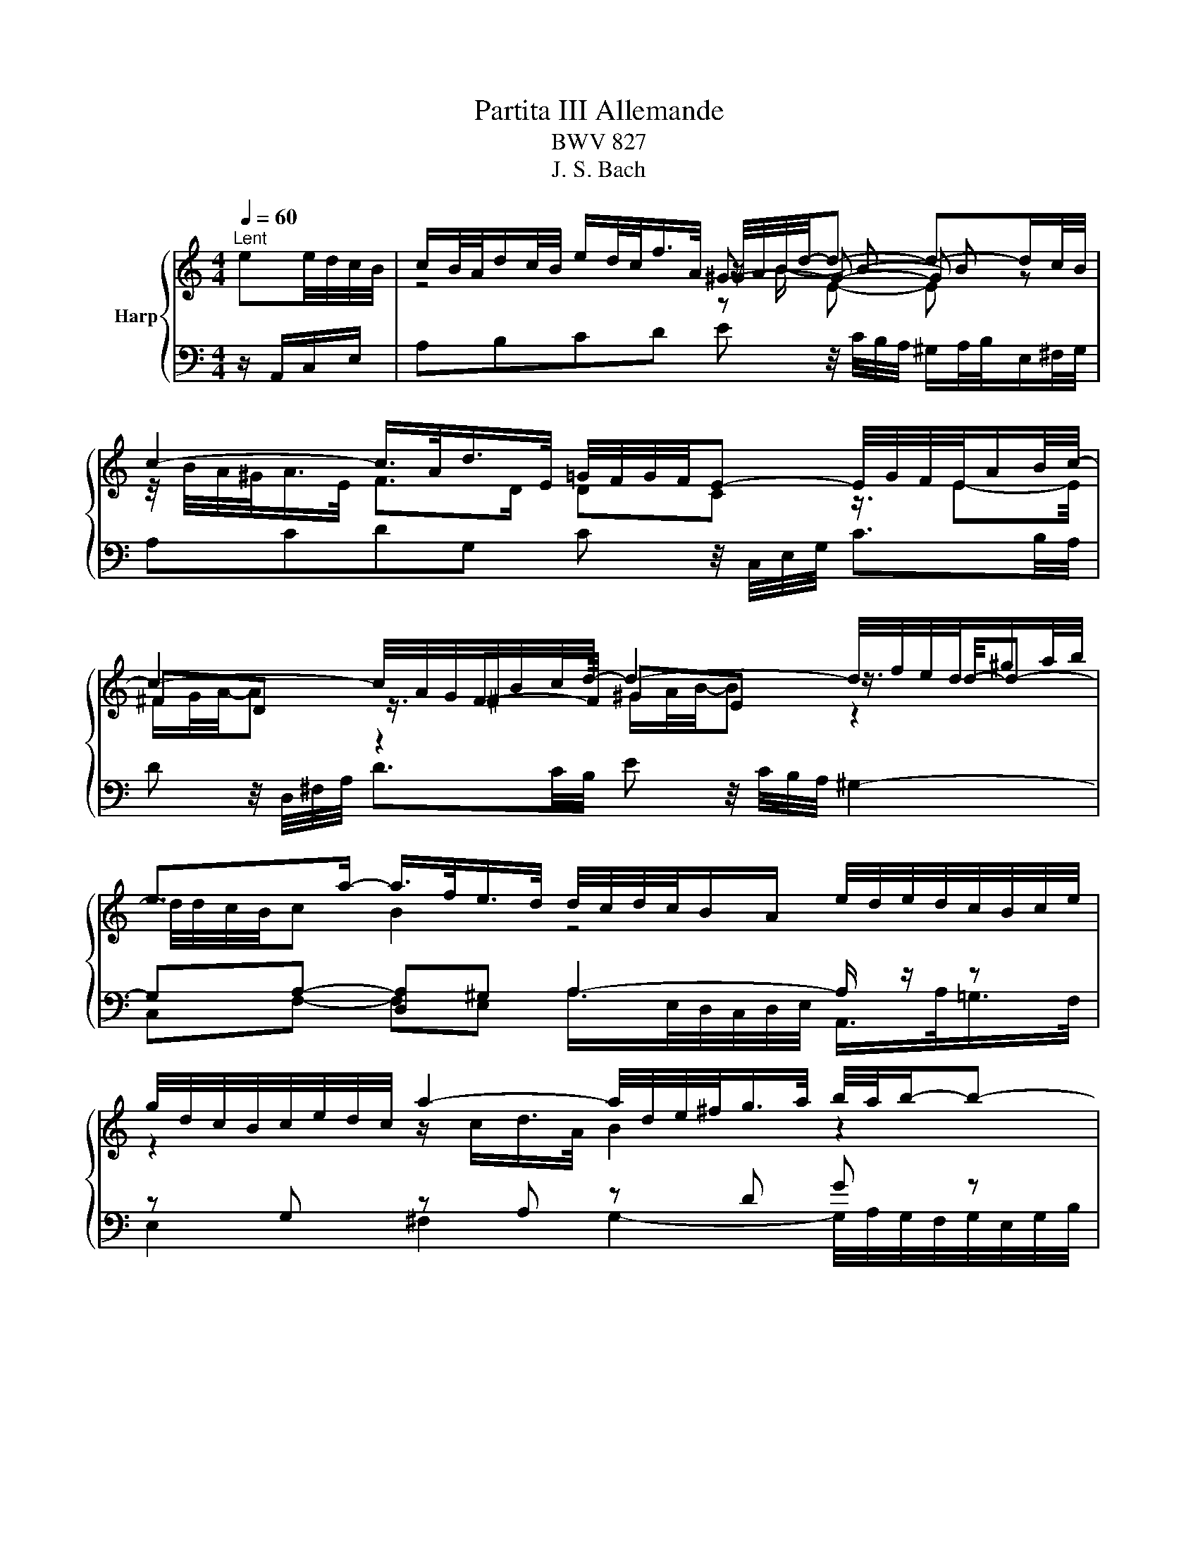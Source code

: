 X:1
T:Partita III Allemande
T:BWV 827
T:J. S. Bach
%%score { ( 1 3 4 5 ) | ( 2 6 7 ) }
L:1/8
Q:1/4=60
M:4/4
K:C
V:1 treble nm="Harp"
V:3 treble 
V:4 treble 
V:5 treble 
V:2 bass 
V:6 bass 
V:7 bass 
V:1
"^Lent" ee/4d/4c/4B/4 | c/B/4A/4d/c/4B/4 e/d/4c/<f/A/4 ^G/4A/4B/4d/4-d- d-d/c/4B/4 | %2
 c2- c/>A/d/>E/ =G/4F/4G/4F/4E- E/4G/4F/4E/4A/B/4c/4- | %3
 c2- c/4A/4G/4^F/4B/c/4d/4- d2- d/4f/4e/4d/4^g/a/4b/4 | %4
 e>a- a/>f/e/>d/ d/4c/4d/4c/4B/A/ e/4d/4e/4d/4c/4B/4c/4e/4 | %5
 g/4d/4c/4B/4c/4e/4d/4c/4 a2- a/4d/4e/4^f/<g/a/4 b/4a/4b/-b- | %6
 b/4e/4^f/4^g/<a/b/4 c'/>f/(4:3:4a/4=g/4f/4g/4a/4 (4:3:4e/4^d/4e/4d/4^c/4B- B/4B/4c/4d/4(4:3:4d/4c/4d/4c/4B/4 | %7
 e/4B/4c/4d/4(4:3:4d/4c/4B/4c/4B/4 ^f2 z/4 e/4f/4g/4(4:3:4g/4f/4g/4f/4e/4 ^a2 | %8
 z/4 a/4g/4^f/4g- gf/>^d/ de e/4=d/4e/-e/4d/4c/4B/4 | %9
 c/B/4A/4d/c/4B/4 e/d/4c/<f/A/4 ^G/4A/4B/4d/4-d- d-d/c/4B/4 | %10
 c2- c/>A/d/>E/ =G/4F/4G/4F/4E- E/4G/4F/4E/4A/B/4c/4- | %11
 c2- c/4A/4G/4^F/4B/c/4d/4- d2- d/4f/4e/4d/4^g/a/4b/4 | %12
 e>a- a/>f/e/>d/ d/4c/4d/4c/4B/A/ e/4d/4e/4d/4c/4B/4c/4e/4 | %13
 g/4d/4c/4B/4c/4e/4d/4c/4 a2- a/4d/4e/4^f/<g/a/4 b/4a/4b/-b- | %14
 b/4e/4^f/4^g/<a/b/4 c'/>f/(4:3:4a/4=g/4f/4g/4a/4 (4:3:4e/4^d/4e/4d/4^c/4B- B/4B/4c/4d/4(4:3:4d/4c/4d/4c/4B/4 | %15
 e/4B/4c/4d/4(4:3:4d/4c/4B/4c/4B/4 ^f2 z/4 e/4f/4g/4(4:3:4g/4f/4g/4f/4e/4 ^a2 | %16
 z/4 a/4g/4^f/4g- gf/>^d/ de B/=d/4c/4B/4c/4d/ | %17
 ^G/A/4B/4E/G/4B/4 d/c/4B/4f/e/4d/4 z A- A/4B/4c/4d/4e/4f/4g/ | %18
 ^c/d/4e/4A/c/4e/4 g/f/4e/4_b/a/4g/4 z d- d/4f/4e/4d/4g/4a/4b/- | %19
 b2 z3/4 c/4-c z _B- B/4d/4c/4B/4e/4f/4g/- | g/4g/4f/4e/<f/d/4- d/^c/4d/4e/4d/4c/ d2 z2 | %21
 B/4A/4G/4^F/4G/4B/4d/4e/4 f2- f/4-f/4e/4d/<e/c/4 A2- | %22
 A/4^G/4A/4B/4E/4d/4c/4B/4 c-c/4c/4B/4A/4 A/4G/4A/4G/4A/4G/4A/4G/4 AB- | %23
 B/4A/4B/4c/4(4:3:4c/4B/4c/4B/4A/4 ^G/4B/4c/4d/4(4:3:4d/4c/4d/4c/4B/4 A/4e/4^f/4g/4(4:3:4g/4f/4g/4f/4e/4 z/4 a/4b/4c'/4b/4a/4^g/4a/4 | %24
 d/4f/4e/4d/4e/4B/4c/4A/4 z/ A/B/>^G/ GA B/d/4c/4B/4c/4d/ | %25
 ^G/A/4B/4E/G/4B/4 d/c/4B/4f/e/4d/4 z A- A/4B/4c/4d/4e/4f/4g/ | %26
 ^c/d/4e/4A/c/4e/4 g/f/4e/4_b/a/4g/4 z d- d/4f/4e/4d/4g/4a/4b/- | %27
 b2 z3/4 c/4-c z _B- B/4d/4c/4B/4e/4f/4g/- | g/4g/4f/4e/<f/d/4- d/^c/4d/4e/4d/4c/ d2 z2 | %29
 B/4A/4G/4^F/4G/4B/4d/4e/4 f2- f/4-f/4e/4d/<e/c/4 A2- | %30
 A/4^G/4A/4B/4E/4d/4c/4B/4 c-c/4c/4B/4A/4 A/4G/4A/4G/4A/4G/4A/4G/4 AB- | %31
 B/4A/4B/4c/4(4:3:4c/4B/4c/4B/4A/4 ^G/4B/4c/4d/4(4:3:4d/4c/4d/4c/4B/4 A/4e/4^f/4g/4(4:3:4g/4f/4g/4f/4e/4 z/4 a/4b/4c'/4b/4a/4^g/4a/4 | %32
 d/4f/4e/4d/4e/4B/4c/4A/4 z/ A/B/>^G/ G!fermata!A z2 |] %33
V:2
 z/ A,,/C,/E,/ | A,B,CD E z/4 C/4B,/4A,/4 ^G,/A,/4B,/4E,/^F,/4G,/4 | %2
 A,CDG, C z/4 C,/4E,/4G,/4 C3/2B,/4A,/4 | D z/4 D,/4^F,/4A,/4 D3/2C/4B,/4 E z/4 C/4B,/4A,/4 ^G,2- | %4
 G,A,- [D,A,]^G, A,2- A,/ z/ z | z G, z A, z D G z | C2- C/>C/B,/>A,/ B,2 A,2 | %7
 z E2 ^D E2 ^C,/>E,/^A,/>^F,/ | C(4:3:4C/4B,/4C/4B,/4A,/4 B,2 E,2 z/ A,,/C,/E,/ | %9
 A,B,CD E z/4 C/4B,/4A,/4 ^G,/A,/4B,/4E,/^F,/4G,/4 | A,CDG, C z/4 C,/4E,/4G,/4 C3/2B,/4A,/4 | %11
 D z/4 D,/4^F,/4A,/4 D3/2C/4B,/4 E z/4 C/4B,/4A,/4 ^G,2- | G,A,- [D,A,]^G, A,2- A,/ z/ z | %13
 z G, z A, z D G z | C2- C/>C/B,/>A,/ B,2 A,2 | z E2 ^D E2 ^C,/>E,/^A,/>^F,/ | %16
 C(4:3:4C/4B,/4C/4B,/4A,/4 B,2 E,2 z/ E,,/^G,,/B,,/ | %17
 z ^G,2 G, A,/4G,/<A,/B,/4A,/4G,/4 A,/>E,/C,/>E,/ | z ^C,2 C, D, z _B,/>A,/B,/>G,/ | %19
 C-C/4E,/4D,/4C,/4 A,/>G,/A,/>F,/ _B,-B,/4A,/4G,/4F,/4 E,/>F,/G,/>E,/ | ^CD A,2- A,A, ^E,D, | %21
 G,4 C,2- C,/>^C,/D,/>E,/ | F,^G,,A,,^F,, E,,/4B,,/4C,/4D,/4E, ^F,^G, | [A,C]2 [B,D]2 [CE]2 z G,- | %24
 G,A, E,2 A,,2 z/ E,,/^G,,/B,,/ | z ^G,2 G, A,/4G,/<A,/B,/4A,/4G,/4 A,/>E,/C,/>E,/ | %26
 z ^C,2 C, D, z _B,/>A,/B,/>G,/ | %27
 C-C/4E,/4D,/4C,/4 A,/>G,/A,/>F,/ _B,-B,/4A,/4G,/4F,/4 E,/>F,/G,/>E,/ | ^CD A,2- A,A, ^E,D, | %29
 G,4 C,2- C,/>^C,/D,/>E,/ | F,^G,,A,,^F,, E,,/4B,,/4C,/4D,/4E, ^F,^G, | [A,C]2 [B,D]2 [CE]2 z G,- | %32
 G,A, E,2 !fermata!A,,2 z2 |] %33
V:3
 x2 | z4 ^G- G- G z | z/4 B/4A/4^G/<A/E/4 F>D DC z3/4 E-E/4 | ^FD z3/4 F-F/4 ^GE z3/4 d/4-d- | %4
 d/4d/4c/4B/4c B2 z4 | z2 z/ c/d/>A/ B2 z2 | %6
 z[I:staff +1] E[I:staff -1] A>G ^F/4G/4F/4E/4F/4^D/4E/4F/4 z F | %7
 z2 z/4 A/4B/4c/4(4:3:4c/4B/4c/4B/4A/4 G2 z/4 e/4^f/4g/4(4:3:4g/4f/4g/4f/4e/4 | %8
 ^d>e c/4B/4A/-A A^G z2 | z4 ^G- G- G z | z/4 B/4A/4^G/<A/E/4 F>D DC z3/4 E-E/4 | %11
 ^FD z3/4 F-F/4 ^GE z3/4 d/4-d- | d/4d/4c/4B/4c B2 z4 | z2 z/ c/d/>A/ B2 z2 | %14
 z[I:staff +1] E[I:staff -1] A>G ^F/4G/4F/4E/4F/4^D/4E/4F/4 z F | %15
 z2 z/4 A/4B/4c/4(4:3:4c/4B/4c/4B/4A/4 G2 z/4 e/4^f/4g/4(4:3:4g/4f/4g/4f/4e/4 | %16
 ^d>e c/4B/4A/-A A^G x2 | z2[I:staff +1] B,2[I:staff -1] c2 z2 | %18
 z2[I:staff +1] E,2[I:staff -1] f2 z3/4 d/4-d | z c- c/4e/4d/4c/4f/4g/4a/- a2 z3/4 =B/4-B | %20
 A2 G2- G/4G/4F/4E/4F/4G/4A/4F/4 D/4F/4A/4B/4=c/4B/4A/4c/4 | z2 z/ c/d/>B/ G2- G/4G/4=F/4E/<F/D/4 | %22
 B,E E/4A/4B/4c/4^D z z/4 F/4E/4=D/4 z/4 F/4E/4D/4 z/4 F/4E/4D/4 | z4 z2 ^d2 | z2 ED DC z2 | %25
 z2[I:staff +1] B,2[I:staff -1] c2 z2 | z2[I:staff +1] E,2[I:staff -1] f2 z3/4 d/4-d | %27
 z c- c/4e/4d/4c/4f/4g/4a/- a2 z3/4 =B/4-B | %28
 A2 G2- G/4G/4F/4E/4F/4G/4A/4F/4 D/4F/4A/4B/4=c/4B/4A/4c/4 | z2 z/ c/d/>B/ G2- G/4G/4=F/4E/<F/D/4 | %30
 B,E E/4A/4B/4c/4^D z z/4 F/4E/4=D/4 z/4 F/4E/4D/4 z/4 F/4E/4D/4 | z4 z2 ^d2 | z2 ED DC x2 |] %33
V:4
 x2 | z4 z/ B/- B- B z | x8 | ^F/G/4A/4-A z2 ^G/A/4B/4-B z2 | x8 | x8 | x8 | x8 | z4 B2 z2 | %9
 z4 z/ B/- B- B z | x8 | ^F/G/4A/4-A z2 ^G/A/4B/4-B z2 | x8 | x8 | x8 | x8 | z4 B2 x2 | %17
 z4 c/d/4e/4-e z2 | x8 | e/f/4g/4- g z2 d/e/4f/4- f z2 | x8 | x8 | x8 | x8 | z4 E2 z2 | %25
 z4 c/d/4e/4-e z2 | x8 | e/f/4g/4- g z2 d/e/4f/4- f z2 | x8 | x8 | x8 | x8 | z4 E2 x2 |] %33
V:5
 x2 | z4 z E- E z | x8 | x8 | x8 | x8 | x8 | x8 | x8 | z4 z E- E z | x8 | x8 | x8 | x8 | x8 | x8 | %16
 x8 | x8 | x8 | x8 | x8 | x8 | x8 | x8 | x8 | x8 | x8 | x8 | x8 | x8 | x8 | x8 | x8 |] %33
V:6
 x2 | x8 | x8 | x8 | C,F,- F,E, A,/>E,/D,/4C,/4D,/4E,/4 A,,/>A,/=G,/>F,/ | %5
 E,2 ^F,2 G,2- G,/4A,/4G,/4F,/4G,/4E,/4G,/4B,/4 | x8 | G,2 ^F,2 z/ B,/G,/>B,/ z2 | %8
 z2 B,B,, E,,2 z2 | x8 | x8 | x8 | C,F,- F,E, A,/>E,/D,/4C,/4D,/4E,/4 A,,/>A,/=G,/>F,/ | %13
 E,2 ^F,2 G,2- G,/4A,/4G,/4F,/4G,/4E,/4G,/4B,/4 | x8 | G,2 ^F,2 z/ B,/G,/>B,/ z2 | %16
 z2 B,B,, E,,2 x2 | E,3 E, A, z z2 | A,,3 A,, D,-D,/4F,/4E,/4D,/4 z2 | x8 | z2 A,A,, D,2 z2 | %21
 z D,B,,G,, C, z z2 | z4 E,,E,- E,2- | E,E,- E,E,- E,A, ^F,/>A,/^G,/>=F,/- | F,E, E,E,, A,,,2 z2 | %25
 E,3 E, A, z z2 | A,,3 A,, D,-D,/4F,/4E,/4D,/4 z2 | x8 | z2 A,A,, D,2 z2 | z D,B,,G,, C, z z2 | %30
 z4 E,,E,- E,2- | E,E,- E,E,- E,A, ^F,/>A,/^G,/>=F,/- | F,E, E,E,, A,,,2 x2 |] %33
V:7
 x2 | x8 | x8 | x8 | x8 | x8 | x8 | x8 | x8 | x8 | x8 | x8 | x8 | x8 | x8 | x8 | x8 | x8 | x8 | %19
 x8 | x8 | x8 | x8 | x8 | B,,C,/>D,/ z2 z4 | x8 | x8 | x8 | x8 | x8 | x8 | x8 | %32
 B,,C,/>D,/ z2 z2 x2 |] %33

